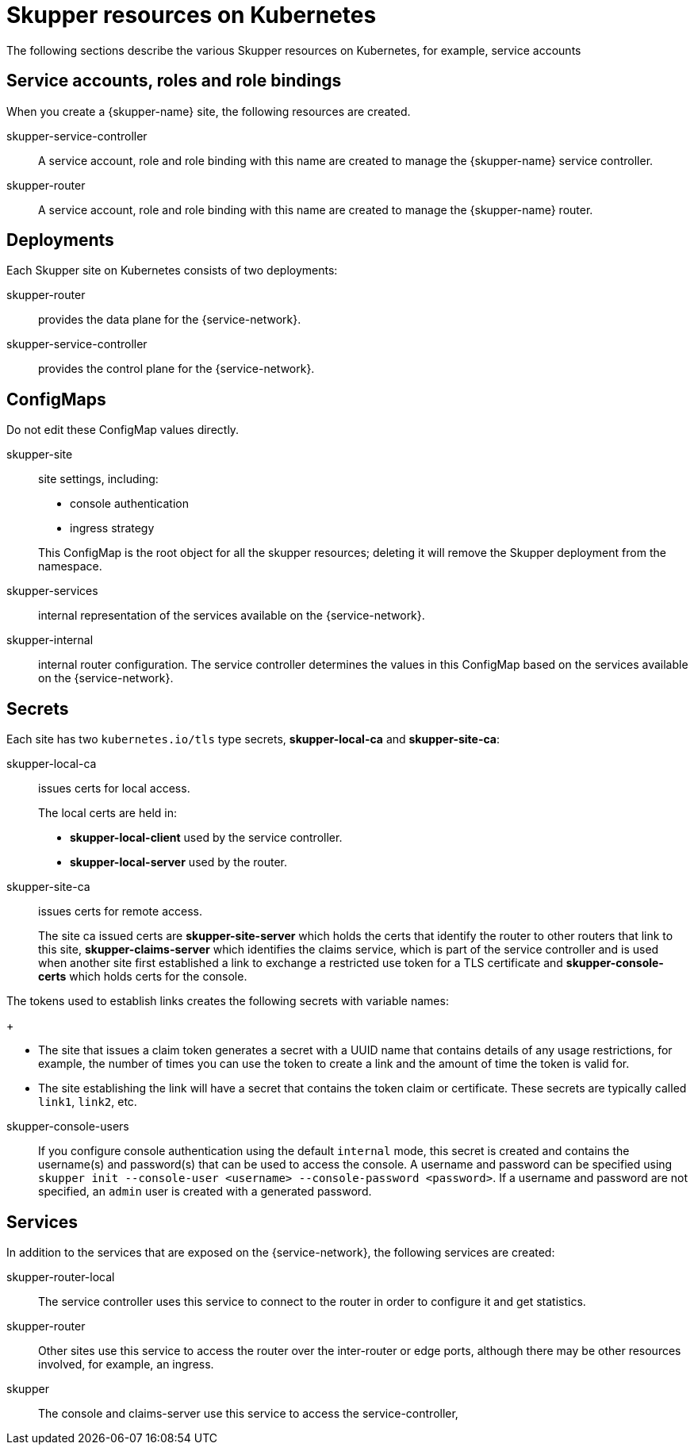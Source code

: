 = Skupper resources on Kubernetes

The following sections describe the various Skupper resources on Kubernetes, for example, service accounts


== Service accounts, roles and role bindings

When you create a {skupper-name} site, the following resources are created.


skupper-service-controller:: A service account, role and role binding with this name are created to manage the {skupper-name} service controller.

skupper-router:: A service account, role and role binding with this name are created to manage the {skupper-name} router.



== Deployments

Each Skupper site on Kubernetes consists of two deployments:

skupper-router:: provides the data plane for the {service-network}.

skupper-service-controller:: provides the control plane for the {service-network}.


== ConfigMaps

Do not edit these ConfigMap values directly.

skupper-site:: site settings, including:
+
--
* console authentication
* ingress strategy

This ConfigMap is the root object for all the skupper resources; deleting it will remove the Skupper deployment from the namespace.
--

skupper-services:: internal representation of the services available on the {service-network}.

skupper-internal:: internal router configuration.
The service controller determines the values in this ConfigMap based on the services available on the {service-network}.

== Secrets


Each site has two `kubernetes.io/tls` type secrets, *skupper-local-ca* and *skupper-site-ca*:

skupper-local-ca:: issues certs for local access. 
+
--
The local certs are held in:  

* *skupper-local-client* used by the service controller.
* *skupper-local-server* used by the router.
--

skupper-site-ca:: issues certs for remote access.
+
--
The site ca issued certs are *skupper-site-server* which holds the certs that identify the router to other routers that link to this site, *skupper-claims-server* which identifies the claims service, which is part of the service controller and is used when another site first established a link to exchange a restricted use token for a TLS certificate and *skupper-console-certs* which holds certs for the console.
--


The tokens used to establish links creates the following secrets with variable names:
+
--
* The site that issues a claim token generates a secret with a UUID name that contains details of any usage restrictions, for example, the number of times you can use the token to create a link and the amount of time the token is valid for.

* The site establishing the link will have a secret that contains the token claim or certificate. 
These secrets are typically called `link1`, `link2`, etc. 
--

skupper-console-users::
If you configure console authentication using the default `internal` mode, this secret is created and contains the username(s) and password(s) that can be used to access the console. 
A username and password can be specified using `skupper init --console-user <username> --console-password <password>`.
If a username and password are not specified, an `admin` user is created with a generated password.

== Services

In addition to the services that are exposed on the {service-network}, the following services are created:

skupper-router-local:: The service controller uses this service to connect to the router in order to configure it and get statistics. 

skupper-router:: Other sites use this service to access the router over the inter-router or edge ports, although there may be other resources involved, for example, an ingress. 

skupper:: The console and claims-server use this service to access the service-controller,

